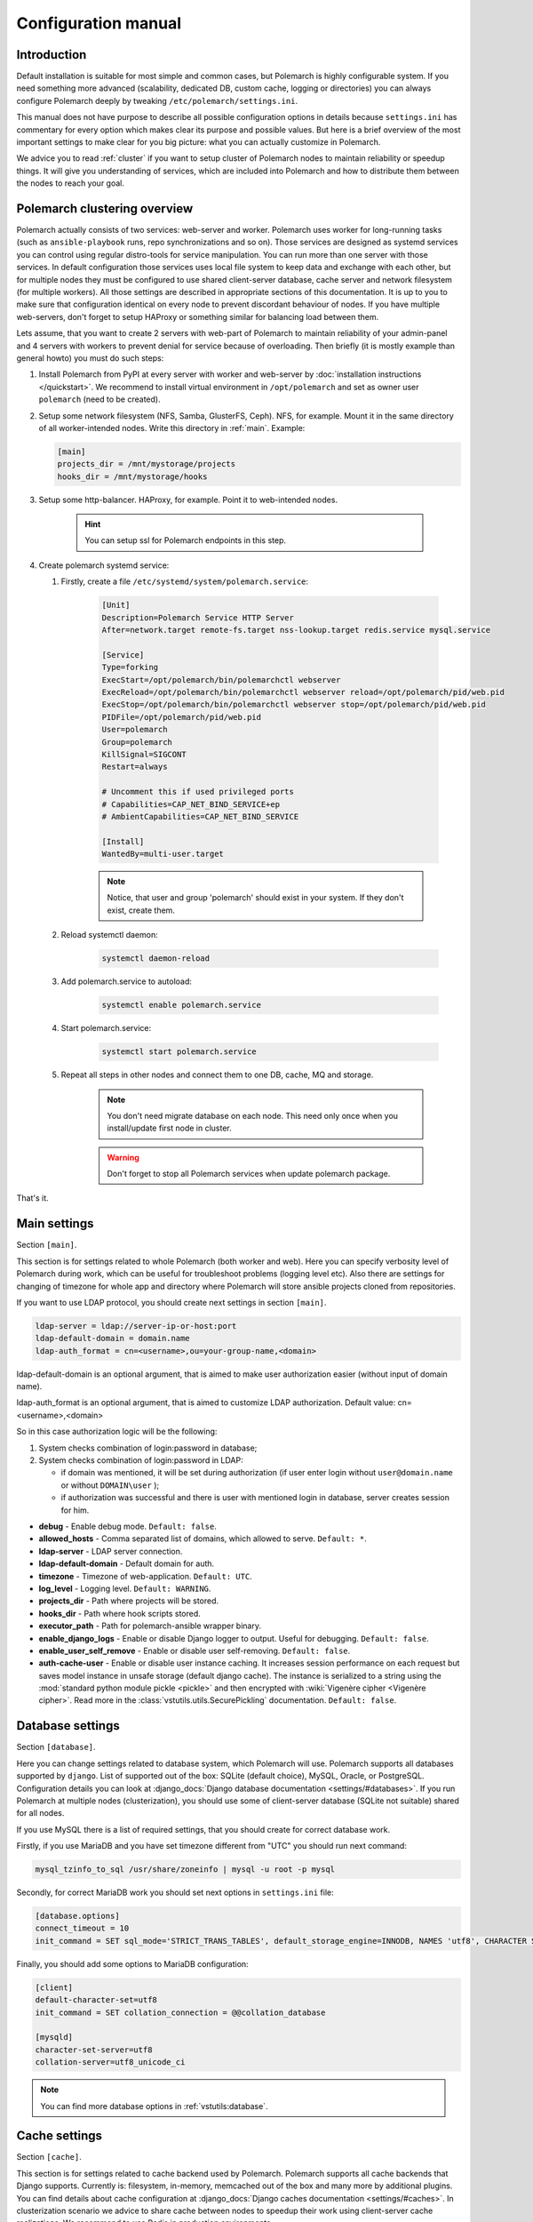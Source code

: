 Configuration manual
====================

Introduction
------------

Default installation is suitable for most simple and common cases, but
Polemarch is highly configurable system. If you need something more advanced
(scalability, dedicated DB, custom cache, logging or directories) you can
always configure Polemarch deeply by tweaking ``/etc/polemarch/settings.ini``.

This manual does not have purpose to describe all possible configuration
options in details because ``settings.ini`` has commentary for every option
which makes clear its purpose and possible values. But here is a brief overview
of the most important settings to make clear for you big picture: what you can
actually customize in Polemarch.

We advice you to read :ref:`cluster` if you want to setup cluster of
Polemarch nodes to maintain reliability or speedup things. It will give you
understanding of services, which are included into Polemarch and how to distribute them
between the nodes to reach your goal.

.. _cluster:

Polemarch clustering overview
-----------------------------

Polemarch actually consists of two services: web-server and worker. Polemarch
uses worker for long-running tasks (such as ``ansible-playbook`` runs, repo
synchronizations and so on). Those services are designed as systemd services
you can control using regular distro-tools for service manipulation.
You can run more than one server with those services. In default configuration
those services uses local file system to keep data and exchange with each
other, but for multiple nodes they must be configured to use shared
client-server database, cache server and network filesystem (for multiple
workers). All those settings are described in appropriate sections of this
documentation. It is up to you to make sure that configuration identical on
every node to prevent discordant behaviour of nodes. If you have multiple
web-servers, don't forget to setup HAProxy or something similar for balancing
load between them.

Lets assume, that you want to create 2 servers with web-part of Polemarch
to maintain reliability of your admin-panel and 4 servers with workers to
prevent denial for service because of overloading. Then briefly (it is mostly
example than general howto) you must do such steps:

#. Install Polemarch from PyPI at every server with worker and web-server by
   :doc:`installation instructions </quickstart>`. We recommend to install virtual
   environment in ``/opt/polemarch`` and set as owner user ``polemarch``
   (need to be created).

#. Setup some network filesystem (NFS, Samba, GlusterFS, Ceph).
   NFS, for example. Mount it in the same directory
   of all worker-intended nodes. Write this directory in :ref:`main`.
   Example:

   .. sourcecode:: ini

      [main]
      projects_dir = /mnt/mystorage/projects
      hooks_dir = /mnt/mystorage/hooks

#. Setup some http-balancer. HAProxy, for example. Point it to web-intended
   nodes.

    .. hint:: You can setup ssl for Polemarch endpoints in this step.

#. Create polemarch systemd service:

   #. Firstly, create a file ``/etc/systemd/system/polemarch.service``:

       .. sourcecode:: ini

           [Unit]
           Description=Polemarch Service HTTP Server
           After=network.target remote-fs.target nss-lookup.target redis.service mysql.service

           [Service]
           Type=forking
           ExecStart=/opt/polemarch/bin/polemarchctl webserver
           ExecReload=/opt/polemarch/bin/polemarchctl webserver reload=/opt/polemarch/pid/web.pid
           ExecStop=/opt/polemarch/bin/polemarchctl webserver stop=/opt/polemarch/pid/web.pid
           PIDFile=/opt/polemarch/pid/web.pid
           User=polemarch
           Group=polemarch
           KillSignal=SIGCONT
           Restart=always

           # Uncomment this if used privileged ports
           # Capabilities=CAP_NET_BIND_SERVICE+ep
           # AmbientCapabilities=CAP_NET_BIND_SERVICE

           [Install]
           WantedBy=multi-user.target

       .. note::
            Notice, that user and group 'polemarch' should exist in your system.
            If they don't exist, create them.

   #. Reload systemctl daemon:

       .. sourcecode:: bash

           systemctl daemon-reload

   #. Add polemarch.service to autoload:

       .. sourcecode:: bash

           systemctl enable polemarch.service


   #. Start polemarch.service:

       .. sourcecode:: bash

           systemctl start polemarch.service

   #. Repeat all steps in other nodes and connect them to one DB, cache, MQ and storage.

        .. note::
            You don't need migrate database on each node. This need only once when
            you install/update first node in cluster.

        .. warning::
            Don't forget to stop all Polemarch services when update polemarch package.

That's it.

.. _main:

Main settings
-------------

Section ``[main]``.

This section is for settings related to whole Polemarch (both worker and
web). Here you can specify verbosity level of Polemarch during work, which can
be useful for troubleshoot problems (logging level etc). Also there are settings
for changing of timezone for whole app and directory where Polemarch will store
ansible projects cloned from repositories.

If you want to use LDAP protocol, you should create next settings in section ``[main]``.

.. sourcecode:: bash

    ldap-server = ldap://server-ip-or-host:port
    ldap-default-domain = domain.name
    ldap-auth_format = cn=<username>,ou=your-group-name,<domain>

ldap-default-domain is an optional argument, that is aimed to make user authorization easier
(without input of domain name).

ldap-auth_format is an optional argument, that is aimed to customize LDAP authorization.
Default value: cn=<username>,<domain>

So in this case authorization logic will be the following:

1. System checks combination of login:password in database;

2. System checks combination of login:password in LDAP:

   * if domain was mentioned, it will be set during authorization
     (if user enter login without ``user@domain.name`` or without ``DOMAIN\user`` );

   * if authorization was successful and there is user with mentioned login in database,
     server creates session for him.


* **debug** - Enable debug mode. ``Default: false``.
* **allowed_hosts** - Comma separated list of domains, which allowed to serve. ``Default: *``.
* **ldap-server** - LDAP server connection.
* **ldap-default-domain** - Default domain for auth.
* **timezone** - Timezone of web-application. ``Default: UTC``.
* **log_level** - Logging level. ``Default: WARNING``.
* **projects_dir** - Path where projects will be stored.
* **hooks_dir** - Path where hook scripts stored.
* **executor_path** - Path for polemarch-ansible wrapper binary.
* **enable_django_logs** - Enable or disable Django logger to output. Useful for debugging. ``Default: false``.
* **enable_user_self_remove** - Enable or disable user self-removing. ``Default: false``.
* **auth-cache-user** - Enable or disable user instance caching. It increases session performance
  on each request but saves model instance in unsafe storage (default django cache).
  The instance is serialized to a string using the :mod:`standard python module pickle <pickle>`
  and then encrypted with :wiki:`Vigenère cipher <Vigenère cipher>`.
  Read more in the :class:`vstutils.utils.SecurePickling` documentation. ``Default: false``.

.. _database:

Database settings
-----------------

Section ``[database]``.

Here you can change settings related to database system, which Polemarch will
use. Polemarch supports all databases supported by ``django``. List of
supported out of the box: SQLite (default choice), MySQL, Oracle, or
PostgreSQL. Configuration details you can look at
:django_docs:`Django database documentation <settings/#databases>`.
If you run Polemarch at multiple nodes (clusterization), you should
use some of client-server database (SQLite not suitable) shared for all nodes.

If you use MySQL there is a list of required settings, that you should create for correct
database work.

Firstly, if you use MariaDB and you have set timezone different from "UTC" you should run
next command:

.. sourcecode:: bash

      mysql_tzinfo_to_sql /usr/share/zoneinfo | mysql -u root -p mysql

Secondly, for correct MariaDB work you should set next options in ``settings.ini`` file:

.. sourcecode:: bash

      [database.options]
      connect_timeout = 10
      init_command = SET sql_mode='STRICT_TRANS_TABLES', default_storage_engine=INNODB, NAMES 'utf8', CHARACTER SET 'utf8', SESSION collation_connection = 'utf8_unicode_ci'

Finally, you should add some options to MariaDB configuration:

.. sourcecode:: bash

      [client]
      default-character-set=utf8
      init_command = SET collation_connection = @@collation_database

      [mysqld]
      character-set-server=utf8
      collation-server=utf8_unicode_ci

.. note:: You can find more database options in :ref:`vstutils:database`.


.. _cache:

Cache settings
--------------

Section ``[cache]``.

This section is for settings related to cache backend used by Polemarch.
Polemarch supports all cache backends that Django supports.
Currently is: filesystem, in-memory, memcached out of the box and many more by
additional plugins. You can find details about cache configuration at
:django_docs:`Django caches documentation <settings/#caches>`.
In clusterization scenario we advice to share cache between nodes to speedup their
work using client-server cache realizations.
We recommend to use Redis in production environments.

.. _locks:

Locks settings
--------------

Section ``[locks]``.

Locks is system that Polemarch uses to prevent damage from parallel actions
working on something simultaneously. It is based on Django cache, so there is
another bunch of same settings as :ref:`cache`. And why there is another
section for them, you may ask. Because cache backend used for locking must
provide some guarantees, which does not required to usual cache: it MUST
be shared for all Polemarch threads and nodes. So, in-memory backend, for
example, is not suitable. In case of clusterization we strongly recommend
to use Redis or Memcached as backend for that purpose. Cache and locks backend
can be same, but don't forget about requirement we said above.


.. _session:

Session cache settings
----------------------

Section ``[session]``.

Polemarch store sessions in :ref:`database`, but for better performance,
we use a cache-based session backend. It is based on Django cache, so there is
another bunch of same settings as :ref:`cache`. By default,
settings getted from :ref:`cache`.


.. _rpc:

Rpc settings
------------

Section ``[rpc]``.

Polemarch uses Celery for long-running tasks (such as ``ansible-playbook``
runs, repo synchronizations and so on). Celery is based on message queue concept,
so between web-service and workers running under Celery bust be some kind of
message broker (RabbitMQ or something).  Those settings relate to this broker
and Celery itself. Those kinds of settings: broker backend, number of
worker-processes per node and some settings used for troubleshoot
server-broker-worker interaction problems.


* **connection** - Celery broker connection.
  Read more: :ref:`celery:conf-broker-settings`. ``Default: filesystem:///var/tmp``.
* **concurrency** - Celery count worker threads. ``Default: 4``.
* **heartbeat** - Interval between sending heartbeat packages, which says that connection still alive. ``Default: 10``.
* **enable_worker** - Enable or disable worker with webserver. ``Default: true``.
* **clone_retry_count** - Retries count on project sync operation.

.. note:: You can find more RPC options in :ref:`vstutils:rpc`.


.. _worker:

Worker settings
---------------

Section ``[worker]``.

Celery worker options for start. Useful settings:

* **loglevel** - Celery worker logging level. Default: from main section ``log_level``.
* **pidfile** - Celery worker pidfile. ``Default: /run/polemarch_worker.pid``
* **autoscale** - Options for autoscaling. Two comma separated numbers: max,min.
* **beat** - Enable or disable celery beat scheduler. ``Default: true``.

Other settings can be getted from command ``celery worker --help``.


.. _web:

Web settings
------------

Section ``[web]``.

Here placed settings related to web-server. Those settings like:
session_timeout, static_files_url or pagination limit.

* **session_timeout** - Session life-cycle time. ``Default: 2w`` (two weeks).
* **rest_page_limit** - Default limit of objects in API list. ``Default: 1000``.
* **public_openapi** - Allow to have access to OpenAPI schema from public. ``Default: false``.
* **history_metrics_window** - Timeframe in seconds of collecting execution history statuses. ``Default: 1min``.

.. note:: You can find more Web options in :ref:`vstutils:web`.


.. _centrifugo:

Centrifugo client settings
--------------------------

Section ``[centrifugo]``.

To install app with centrifugo client, ``[centrifugo]`` section must be set.
Centrifugo is used by application to auto-update page data.
When user change some data, other clients get notification on ``subscriptions_update`` channel
with model label and primary key. Without the service all GUI-clients get page data
every 5 seconds (by default). Centrifugo server v3 is supported.

* **address** - Centrifugo server address.
* **api_key** - API key for clients.
* **token_hmac_secret_key** - API key for jwt-token generation.
* **timeout** - Connection timeout.
* **verify** - Connection verification.

.. note::
    These settings also add parameters to the OpenApi schema and change how the auto-update system works in the GUI.
    ``token_hmac_secret_key`` is used for jwt-token generation (based on
    session expiration time). Token will be used for Centrifugo-JS client.


.. _git:

Git settings
------------

Sections ``[git.fetch]`` and ``[git.clone]``.

Options for git commands. See options in ``git fetch --help`` or ``git clone --help``.


.. _archive:

Archive settings
----------------

Section ``[archive]``.

Here you can specify settings used by archive (e.g. TAR) projects.

* **max_content_length** - Maximum download file size. Format: ``30<unit>``, where unit is *b*, *kb*, *mb*, *gb*, *tb*.


.. _history:

History output plugins
----------------------

Section ``[history]``

This section of the configuration provides to configure the output history plugin settings.

* **output_plugins** - a comma-separated list of plugin names that are used to record history lines. Plugins must have the ``writeable`` attribute. Default: ``database``
* **read_plugin** - the name of the plugin used to display the history lines in the api. Default is ``database``.

Other parameters are set in the plugin options section: ``history.plugin.PLUGIN_NAME.options``.

.. warning::
    Be careful. The reader plugin must be able to read the data.
    Therefore, the storage from which the reading plugin takes data must be filled with one of the writer plugins.

Production web settings
-----------------------

Section ``[uwsgi]``.

Here placed settings related to web-server used by Polemarch in production
(for deb and rpm packages by default). Most of them related to system paths
(logging, PID-file and so on).

.. note:: More settings in :doc:`uwsgi:Configuration`.

.. warning:: In production, it is recommended to use Centrifugo in order to reduce the load on the backend from automatic page updates.


Configuration options
-----------------------------

This section contains additional information for configure additional elements.

#. If you need set ``https`` for your web settings, you can do it using HAProxy, Nginx or configure it in ``settings.ini``.

    .. sourcecode:: ini

        [uwsgi]
        https = 0.0.0.0:8443,foobar.crt,foobar.key
        addrport = 127.0.0.1:8080

#. We strictly do not recommend running the web server from root. Use HTTP proxy to run on privileged ports.

.. note:: If you need more options you can find it in :doc:`vstutils:config` in the official vstutils documentation.


.. _plugins_config:

Execution plugins
-----------------

To connect a plugin to Polemarch, there should be a section

.. sourcecode:: ini

    [plugin.<plugin_name>]
    backend = import.path.to.plugin.Class

Where

* **<plugin_name>** - name that will available in API to work with
* **backend** - is a python import path to plugin class

Also you may add options which will be available in plugin:

.. sourcecode:: ini

    [plugin.<plugin_name>.options]
    some_option = some_option

To read more about plugins, please see :doc:`plugins`.
